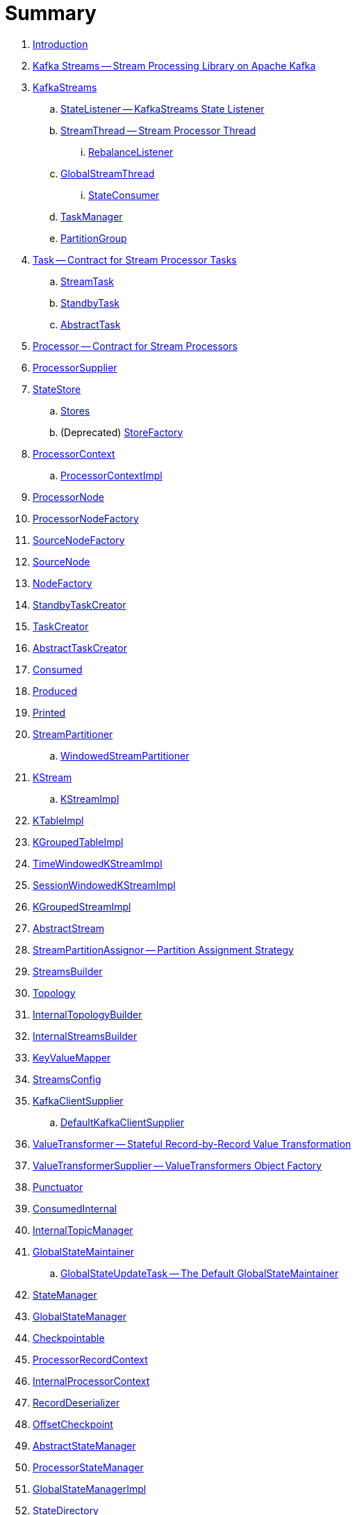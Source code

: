 = Summary

. link:book-intro.adoc[Introduction]

. link:kafka-streams.adoc[Kafka Streams -- Stream Processing Library on Apache Kafka]

. link:kafka-streams-KafkaStreams.adoc[KafkaStreams]
.. link:kafka-streams-StateListener.adoc[StateListener -- KafkaStreams State Listener]
.. link:kafka-streams-StreamThread.adoc[StreamThread -- Stream Processor Thread]
... link:kafka-streams-StreamThread-RebalanceListener.adoc[RebalanceListener]
.. link:kafka-streams-GlobalStreamThread.adoc[GlobalStreamThread]
... link:kafka-streams-StateConsumer.adoc[StateConsumer]
.. link:kafka-streams-TaskManager.adoc[TaskManager]
.. link:kafka-streams-PartitionGroup.adoc[PartitionGroup]

. link:kafka-streams-Task.adoc[Task -- Contract for Stream Processor Tasks]
.. link:kafka-streams-StreamTask.adoc[StreamTask]
.. link:kafka-streams-StandbyTask.adoc[StandbyTask]
.. link:kafka-streams-AbstractTask.adoc[AbstractTask]

. link:kafka-streams-Processor.adoc[Processor -- Contract for Stream Processors]
. link:kafka-streams-ProcessorSupplier.adoc[ProcessorSupplier]

. link:kafka-streams-StateStore.adoc[StateStore]
.. link:kafka-streams-Stores.adoc[Stores]
.. (Deprecated) link:kafka-streams-StoreFactory.adoc[StoreFactory]

. link:kafka-streams-ProcessorContext.adoc[ProcessorContext]
.. link:kafka-streams-ProcessorContextImpl.adoc[ProcessorContextImpl]

. link:kafka-streams-ProcessorNode.adoc[ProcessorNode]
. link:kafka-streams-ProcessorNodeFactory.adoc[ProcessorNodeFactory]
. link:kafka-streams-SourceNodeFactory.adoc[SourceNodeFactory]
. link:kafka-streams-SourceNode.adoc[SourceNode]
. link:kafka-streams-NodeFactory.adoc[NodeFactory]
. link:kafka-streams-StandbyTaskCreator.adoc[StandbyTaskCreator]
. link:kafka-streams-TaskCreator.adoc[TaskCreator]
. link:kafka-streams-AbstractTaskCreator.adoc[AbstractTaskCreator]

. link:kafka-streams-Consumed.adoc[Consumed]
. link:kafka-streams-Produced.adoc[Produced]
. link:kafka-streams-Printed.adoc[Printed]

. link:kafka-streams-StreamPartitioner.adoc[StreamPartitioner]
.. link:kafka-streams-WindowedStreamPartitioner.adoc[WindowedStreamPartitioner]

. link:kafka-streams-KStream.adoc[KStream]
.. link:kafka-streams-KStreamImpl.adoc[KStreamImpl]

. link:kafka-streams-KTableImpl.adoc[KTableImpl]
. link:kafka-streams-KGroupedTableImpl.adoc[KGroupedTableImpl]
. link:kafka-streams-TimeWindowedKStreamImpl.adoc[TimeWindowedKStreamImpl]
. link:kafka-streams-SessionWindowedKStreamImpl.adoc[SessionWindowedKStreamImpl]
. link:kafka-streams-KGroupedStreamImpl.adoc[KGroupedStreamImpl]

. link:kafka-streams-AbstractStream.adoc[AbstractStream]

. link:kafka-streams-StreamPartitionAssignor.adoc[StreamPartitionAssignor -- Partition Assignment Strategy]

. link:kafka-streams-StreamsBuilder.adoc[StreamsBuilder]
. link:kafka-streams-Topology.adoc[Topology]
. link:kafka-streams-InternalTopologyBuilder.adoc[InternalTopologyBuilder]
. link:kafka-streams-InternalStreamsBuilder.adoc[InternalStreamsBuilder]
. link:kafka-streams-KeyValueMapper.adoc[KeyValueMapper]
. link:kafka-streams-StreamsConfig.adoc[StreamsConfig]
. link:kafka-streams-KafkaClientSupplier.adoc[KafkaClientSupplier]
.. link:kafka-streams-DefaultKafkaClientSupplier.adoc[DefaultKafkaClientSupplier]

. link:kafka-streams-ValueTransformer.adoc[ValueTransformer -- Stateful Record-by-Record Value Transformation]
. link:kafka-streams-ValueTransformerSupplier.adoc[ValueTransformerSupplier -- ValueTransformers Object Factory]

. link:kafka-streams-Punctuator.adoc[Punctuator]

. link:kafka-streams-ConsumedInternal.adoc[ConsumedInternal]
. link:kafka-streams-InternalTopicManager.adoc[InternalTopicManager]

. link:kafka-streams-GlobalStateMaintainer.adoc[GlobalStateMaintainer]
.. link:kafka-streams-GlobalStateUpdateTask.adoc[GlobalStateUpdateTask -- The Default GlobalStateMaintainer]

. link:kafka-streams-StateManager.adoc[StateManager]
. link:kafka-streams-GlobalStateManager.adoc[GlobalStateManager]
. link:kafka-streams-Checkpointable.adoc[Checkpointable]
. link:kafka-streams-ProcessorRecordContext.adoc[ProcessorRecordContext]
. link:kafka-streams-InternalProcessorContext.adoc[InternalProcessorContext]
. link:kafka-streams-RecordDeserializer.adoc[RecordDeserializer]
. link:kafka-streams-OffsetCheckpoint.adoc[OffsetCheckpoint]
. link:kafka-streams-AbstractStateManager.adoc[AbstractStateManager]
. link:kafka-streams-ProcessorStateManager.adoc[ProcessorStateManager]
. link:kafka-streams-GlobalStateManagerImpl.adoc[GlobalStateManagerImpl]
. link:kafka-streams-StateDirectory.adoc[StateDirectory]
. link:kafka-streams-GroupedStreamAggregateBuilder.adoc[GroupedStreamAggregateBuilder]

. link:kafka-streams-TopologyTestDriver.adoc[TopologyTestDriver]
. link:kafka-streams-ProcessorTopologyTestDriver.adoc[ProcessorTopologyTestDriver]

. link:kafka-streams-ChangelogReader.adoc[ChangelogReader]
. link:kafka-streams-AssignmentInfo.adoc[AssignmentInfo]
. link:kafka-streams-StreamsMetadataState.adoc[StreamsMetadataState]

. link:kafka-streams-exactly-once-support-eos.adoc[Exactly-Once Support (EOS)]

. link:kafka-streams-AssignedTasks.adoc[AssignedTasks]
.. link:kafka-streams-AssignedStandbyTasks.adoc[AssignedStandbyTasks]
.. link:kafka-streams-AssignedStreamsTasks.adoc[AssignedStreamsTasks]

. link:kafka-streams-properties.adoc[Configuration Properties]

. link:kafka-logging.adoc[Logging]
